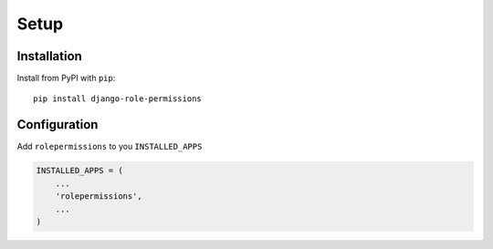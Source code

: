 =====
Setup
=====

Installation
============

Install from PyPI with ``pip``::

    pip install django-role-permissions


Configuration
=============

Add ``rolepermissions`` to you ``INSTALLED_APPS``

.. code-block:: python

    INSTALLED_APPS = (
        ...
        'rolepermissions',
        ...
    )

